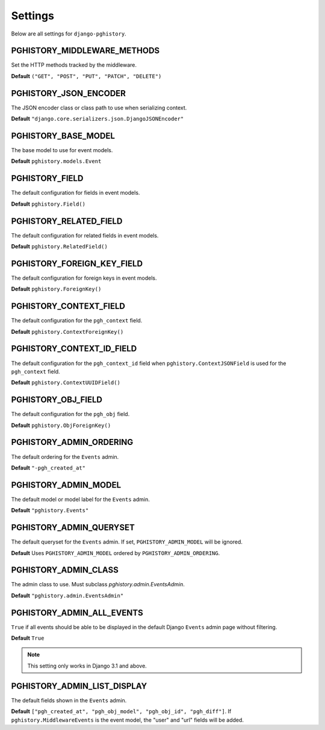 .. _settings:

Settings
========

Below are all settings for ``django-pghistory``.

PGHISTORY_MIDDLEWARE_METHODS
----------------------------

Set the HTTP methods tracked by the middleware.

**Default** ``("GET", "POST", "PUT", "PATCH", "DELETE")``

PGHISTORY_JSON_ENCODER
----------------------

The JSON encoder class or class path to use when serializing
context.

**Default** ``"django.core.serializers.json.DjangoJSONEncoder"``

PGHISTORY_BASE_MODEL
--------------------

The base model to use for event models.

**Default** ``pghistory.models.Event``

PGHISTORY_FIELD
---------------

The default configuration for fields in event models.

**Default** ``pghistory.Field()``

PGHISTORY_RELATED_FIELD
-----------------------

The default configuration for related fields in event models.

**Default** ``pghistory.RelatedField()``

PGHISTORY_FOREIGN_KEY_FIELD
---------------------------

The default configuration for foreign keys in event models.

**Default** ``pghistory.ForeignKey()``

PGHISTORY_CONTEXT_FIELD
-----------------------

The default configuration for the ``pgh_context`` field.

**Default** ``pghistory.ContextForeignKey()``

PGHISTORY_CONTEXT_ID_FIELD
--------------------------

The default configuration for the ``pgh_context_id`` field
when ``pghistory.ContextJSONField`` is used for the ``pgh_context``
field.

**Default** ``pghistory.ContextUUIDField()``

PGHISTORY_OBJ_FIELD
-------------------

The default configuration for the ``pgh_obj`` field.

**Default** ``pghistory.ObjForeignKey()``

PGHISTORY_ADMIN_ORDERING
------------------------

The default ordering for the ``Events`` admin.

**Default** ``"-pgh_created_at"``

PGHISTORY_ADMIN_MODEL
---------------------

The default model or model label for the ``Events`` admin.

**Default** ``"pghistory.Events"``

PGHISTORY_ADMIN_QUERYSET
------------------------

The default queryset for the ``Events`` admin. If set,
``PGHISTORY_ADMIN_MODEL`` will be ignored.

**Default** Uses ``PGHISTORY_ADMIN_MODEL`` ordered by ``PGHISTORY_ADMIN_ORDERING``.

PGHISTORY_ADMIN_CLASS
---------------------

The admin class to use. Must subclass `pghistory.admin.EventsAdmin`.

**Default** ``"pghistory.admin.EventsAdmin"``

PGHISTORY_ADMIN_ALL_EVENTS
--------------------------

``True`` if all events should be able to be displayed in the default
Django ``Events`` admin page without filtering.

**Default** ``True``

.. note::

    This setting only works in Django 3.1 and above.

PGHISTORY_ADMIN_LIST_DISPLAY
----------------------------

The default fields shown in the ``Events`` admin.

**Default** ``["pgh_created_at", "pgh_obj_model", "pgh_obj_id", "pgh_diff"]``. If
``pghistory.MiddlewareEvents`` is the event model, the "user" and "url" fields will
be added.

